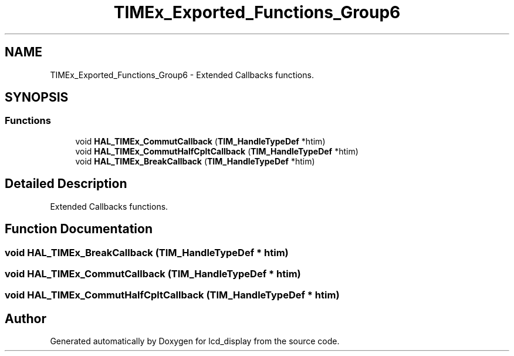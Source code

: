 .TH "TIMEx_Exported_Functions_Group6" 3 "Thu Oct 29 2020" "lcd_display" \" -*- nroff -*-
.ad l
.nh
.SH NAME
TIMEx_Exported_Functions_Group6 \- Extended Callbacks functions\&.  

.SH SYNOPSIS
.br
.PP
.SS "Functions"

.in +1c
.ti -1c
.RI "void \fBHAL_TIMEx_CommutCallback\fP (\fBTIM_HandleTypeDef\fP *htim)"
.br
.ti -1c
.RI "void \fBHAL_TIMEx_CommutHalfCpltCallback\fP (\fBTIM_HandleTypeDef\fP *htim)"
.br
.ti -1c
.RI "void \fBHAL_TIMEx_BreakCallback\fP (\fBTIM_HandleTypeDef\fP *htim)"
.br
.in -1c
.SH "Detailed Description"
.PP 
Extended Callbacks functions\&. 


.SH "Function Documentation"
.PP 
.SS "void HAL_TIMEx_BreakCallback (\fBTIM_HandleTypeDef\fP * htim)"

.SS "void HAL_TIMEx_CommutCallback (\fBTIM_HandleTypeDef\fP * htim)"

.SS "void HAL_TIMEx_CommutHalfCpltCallback (\fBTIM_HandleTypeDef\fP * htim)"

.SH "Author"
.PP 
Generated automatically by Doxygen for lcd_display from the source code\&.
